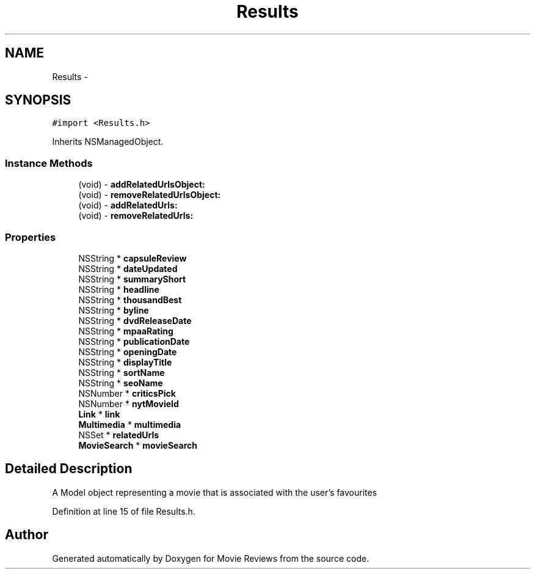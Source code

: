 .TH "Results" 3 "Tue Aug 11 2015" "Movie Reviews" \" -*- nroff -*-
.ad l
.nh
.SH NAME
Results \- 
.SH SYNOPSIS
.br
.PP
.PP
\fC#import <Results\&.h>\fP
.PP
Inherits NSManagedObject\&.
.SS "Instance Methods"

.in +1c
.ti -1c
.RI "(void) \- \fBaddRelatedUrlsObject:\fP"
.br
.ti -1c
.RI "(void) \- \fBremoveRelatedUrlsObject:\fP"
.br
.ti -1c
.RI "(void) \- \fBaddRelatedUrls:\fP"
.br
.ti -1c
.RI "(void) \- \fBremoveRelatedUrls:\fP"
.br
.in -1c
.SS "Properties"

.in +1c
.ti -1c
.RI "NSString * \fBcapsuleReview\fP"
.br
.ti -1c
.RI "NSString * \fBdateUpdated\fP"
.br
.ti -1c
.RI "NSString * \fBsummaryShort\fP"
.br
.ti -1c
.RI "NSString * \fBheadline\fP"
.br
.ti -1c
.RI "NSString * \fBthousandBest\fP"
.br
.ti -1c
.RI "NSString * \fBbyline\fP"
.br
.ti -1c
.RI "NSString * \fBdvdReleaseDate\fP"
.br
.ti -1c
.RI "NSString * \fBmpaaRating\fP"
.br
.ti -1c
.RI "NSString * \fBpublicationDate\fP"
.br
.ti -1c
.RI "NSString * \fBopeningDate\fP"
.br
.ti -1c
.RI "NSString * \fBdisplayTitle\fP"
.br
.ti -1c
.RI "NSString * \fBsortName\fP"
.br
.ti -1c
.RI "NSString * \fBseoName\fP"
.br
.ti -1c
.RI "NSNumber * \fBcriticsPick\fP"
.br
.ti -1c
.RI "NSNumber * \fBnytMovieId\fP"
.br
.ti -1c
.RI "\fBLink\fP * \fBlink\fP"
.br
.ti -1c
.RI "\fBMultimedia\fP * \fBmultimedia\fP"
.br
.ti -1c
.RI "NSSet * \fBrelatedUrls\fP"
.br
.ti -1c
.RI "\fBMovieSearch\fP * \fBmovieSearch\fP"
.br
.in -1c
.SH "Detailed Description"
.PP 
A Model object representing a movie that is associated with the user's favourites 
.PP
Definition at line 15 of file Results\&.h\&.

.SH "Author"
.PP 
Generated automatically by Doxygen for Movie Reviews from the source code\&.

